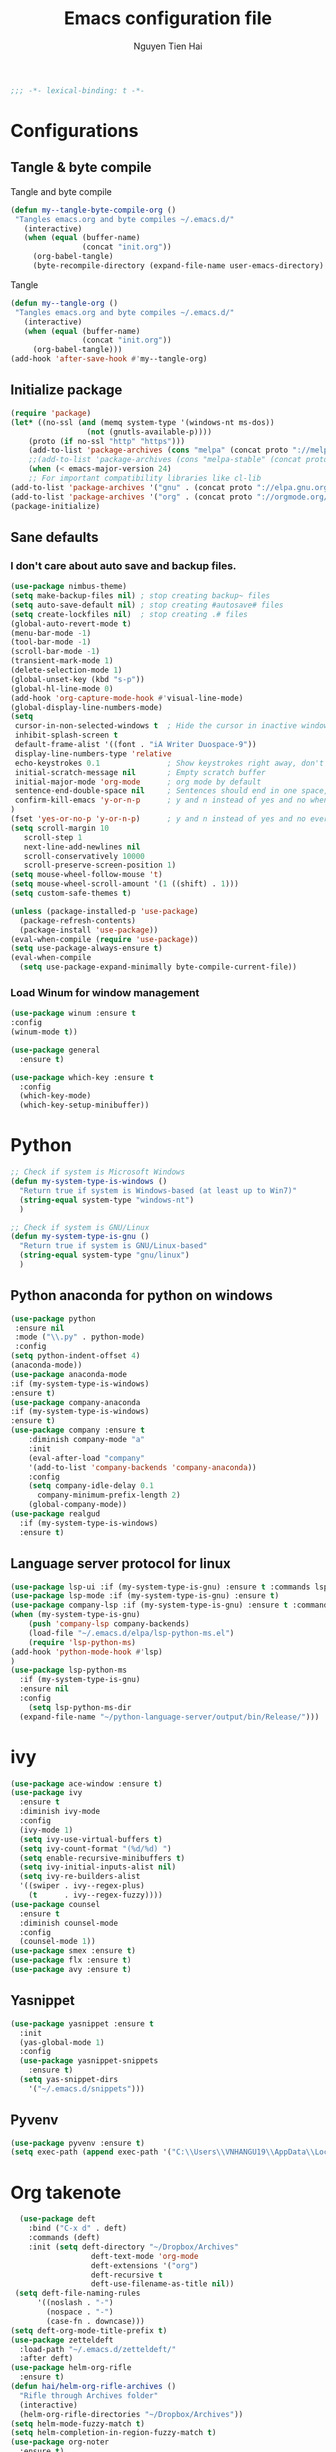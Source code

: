 #+TITLE: Emacs configuration file
#+AUTHOR: Nguyen Tien Hai
#+BABEL: :cache yes
#+PROPERTY: header-args :tangle ~/.emacs.d/init.el
#+BEGIN_SRC emacs-lisp
;;; -*- lexical-binding: t -*-
#+END_SRC
* Configurations
** Tangle & byte compile
Tangle and byte compile
#+BEGIN_SRC emacs-lisp :tangle yes
(defun my--tangle-byte-compile-org ()
 "Tangles emacs.org and byte compiles ~/.emacs.d/"
   (interactive)
   (when (equal (buffer-name)
                (concat "init.org"))
     (org-babel-tangle)
     (byte-recompile-directory (expand-file-name user-emacs-directory) 0)))
#+END_SRC
Tangle
#+BEGIN_SRC emacs-lisp 
(defun my--tangle-org ()
 "Tangles emacs.org and byte compiles ~/.emacs.d/"
   (interactive)
   (when (equal (buffer-name)
                (concat "init.org"))
     (org-babel-tangle)))
(add-hook 'after-save-hook #'my--tangle-org)
#+END_SRC
** Initialize package 
#+BEGIN_SRC emacs-lisp
(require 'package)
(let* ((no-ssl (and (memq system-type '(windows-nt ms-dos))
                 (not (gnutls-available-p))))
    (proto (if no-ssl "http" "https")))
    (add-to-list 'package-archives (cons "melpa" (concat proto "://melpa.org/packages/")) t)
    ;;(add-to-list 'package-archives (cons "melpa-stable" (concat proto "://stable.melpa.org/packages/")) t)
    (when (< emacs-major-version 24)
    ;; For important compatibility libraries like cl-lib
(add-to-list 'package-archives '("gnu" . (concat proto "://elpa.gnu.org/packages/")))
(add-to-list 'package-archives '("org" . (concat proto "://orgmode.org/elpa/")))))
(package-initialize)
#+END_SRC
** Sane defaults
*** I don't care about auto save and backup files.
#+BEGIN_SRC emacs-lisp
  (use-package nimbus-theme)
  (setq make-backup-files nil) ; stop creating backup~ files
  (setq auto-save-default nil) ; stop creating #autosave# files
  (setq create-lockfiles nil)  ; stop creating .# files
  (global-auto-revert-mode t)
  (menu-bar-mode -1)
  (tool-bar-mode -1)
  (scroll-bar-mode -1)
  (transient-mark-mode 1)
  (delete-selection-mode 1)
  (global-unset-key (kbd "s-p"))
  (global-hl-line-mode 0)
  (add-hook 'org-capture-mode-hook #'visual-line-mode)
  (global-display-line-numbers-mode)
  (setq
   cursor-in-non-selected-windows t  ; Hide the cursor in inactive windows
   inhibit-splash-screen t
   default-frame-alist '((font . "iA Writer Duospace-9"))
   display-line-numbers-type 'relative
   echo-keystrokes 0.1               ; Show keystrokes right away, don't show the message in the scratch buffe
   initial-scratch-message nil       ; Empty scratch buffer
   initial-major-mode 'org-mode      ; org mode by default
   sentence-end-double-space nil     ; Sentences should end in one space, come on!
   confirm-kill-emacs 'y-or-n-p      ; y and n instead of yes and no when quitting
  )
  (fset 'yes-or-no-p 'y-or-n-p)      ; y and n instead of yes and no everywhere else
  (setq scroll-margin 10
     scroll-step 1
     next-line-add-newlines nil
     scroll-conservatively 10000
     scroll-preserve-screen-position 1)
  (setq mouse-wheel-follow-mouse 't)
  (setq mouse-wheel-scroll-amount '(1 ((shift) . 1)))
  (setq custom-safe-themes t)
#+END_SRC
#+BEGIN_SRC emacs-lisp
(unless (package-installed-p 'use-package)
  (package-refresh-contents)
  (package-install 'use-package))
(eval-when-compile (require 'use-package))
(setq use-package-always-ensure t)
(eval-when-compile
  (setq use-package-expand-minimally byte-compile-current-file))
#+END_SRC

*** Load Winum for window management
#+BEGIN_SRC emacs-lisp
(use-package winum :ensure t
:config
(winum-mode t))
#+END_SRC
#+BEGIN_SRC emacs-lisp
  (use-package general
    :ensure t)
#+END_SRC
#+BEGIN_SRC emacs-lisp
  (use-package which-key :ensure t
    :config
    (which-key-mode)
    (which-key-setup-minibuffer))
#+END_SRC
* Python
#+BEGIN_SRC emacs-lisp
;; Check if system is Microsoft Windows
(defun my-system-type-is-windows ()
  "Return true if system is Windows-based (at least up to Win7)"
  (string-equal system-type "windows-nt")
  )

;; Check if system is GNU/Linux
(defun my-system-type-is-gnu ()
  "Return true if system is GNU/Linux-based"
  (string-equal system-type "gnu/linux")
  )
#+END_SRC
** Python anaconda for python on windows
#+BEGIN_SRC emacs-lisp :tangle yes
  (use-package python
   :ensure nil
   :mode ("\\.py" . python-mode)
   :config
  (setq python-indent-offset 4)
  (anaconda-mode))
  (use-package anaconda-mode 
  :if (my-system-type-is-windows)
  :ensure t)
  (use-package company-anaconda 
  :if (my-system-type-is-windows)
  :ensure t)
  (use-package company :ensure t
      :diminish company-mode "a"
      :init
      (eval-after-load "company"
      '(add-to-list 'company-backends 'company-anaconda))
      :config
      (setq company-idle-delay 0.1
	    company-minimum-prefix-length 2)
      (global-company-mode))
  (use-package realgud
    :if (my-system-type-is-windows)
    :ensure t)
#+END_SRC
** Language server protocol for linux
#+BEGIN_SRC emacs-lisp :tangle yes
  (use-package lsp-ui :if (my-system-type-is-gnu) :ensure t :commands lsp-ui-mode)
  (use-package lsp-mode :if (my-system-type-is-gnu) :ensure t)
  (use-package company-lsp :if (my-system-type-is-gnu) :ensure t :commands company-lsp)
  (when (my-system-type-is-gnu)
      (push 'company-lsp company-backends)
      (load-file "~/.emacs.d/elpa/lsp-python-ms.el")
      (require 'lsp-python-ms)
  (add-hook 'python-mode-hook #'lsp)
  )
  (use-package lsp-python-ms
    :if (my-system-type-is-gnu)
    :ensure nil
    :config
      (setq lsp-python-ms-dir
	(expand-file-name "~/python-language-server/output/bin/Release/")))
#+END_SRC
* ivy
#+BEGIN_SRC emacs-lisp
  (use-package ace-window :ensure t)
  (use-package ivy
    :ensure t
    :diminish ivy-mode
    :config
    (ivy-mode 1)
    (setq ivy-use-virtual-buffers t)
    (setq ivy-count-format "(%d/%d) ")
    (setq enable-recursive-minibuffers t)
    (setq ivy-initial-inputs-alist nil)
    (setq ivy-re-builders-alist
	'((swiper . ivy--regex-plus)
	  (t      . ivy--regex-fuzzy))))
  (use-package counsel
    :ensure t
    :diminish counsel-mode
    :config
    (counsel-mode 1))
  (use-package smex :ensure t)
  (use-package flx :ensure t)
  (use-package avy :ensure t)
#+END_SRC
** Yasnippet
#+BEGIN_SRC emacs-lisp :tangle yes
  (use-package yasnippet :ensure t
    :init
    (yas-global-mode 1)
    :config
    (use-package yasnippet-snippets
      :ensure t)
    (setq yas-snippet-dirs
      '("~/.emacs.d/snippets")))
#+END_SRC
** Pyvenv
   #+BEGIN_SRC emacs-lisp
     (use-package pyvenv :ensure t)
     (setq exec-path (append exec-path '("C:\\Users\\VNHANGU19\\AppData\\Local\\Programs\\Python\\Python37-32"))) 
   #+END_SRC
* Org takenote
#+BEGIN_SRC emacs-lisp
    (use-package deft
      :bind ("C-x d" . deft)
      :commands (deft)
      :init (setq deft-directory "~/Dropbox/Archives"
                    deft-text-mode 'org-mode
                    deft-extensions '("org")
                    deft-recursive t
                    deft-use-filename-as-title nil))
   (setq deft-file-naming-rules
        '((noslash . "-")
          (nospace . "-")
          (case-fn . downcase)))
  (setq deft-org-mode-title-prefix t)
  (use-package zetteldeft
    :load-path "~/.emacs.d/zetteldeft/"
    :after deft)
  (use-package helm-org-rifle
    :ensure t)
  (defun hai/helm-org-rifle-archives ()
    "Rifle through Archives folder"
    (interactive)
    (helm-org-rifle-directories "~/Dropbox/Archives"))
  (setq helm-mode-fuzzy-match t)
  (setq helm-completion-in-region-fuzzy-match t)
  (use-package org-noter
    :ensure t)
  (pdf-tools-install)
  (use-package helm-ag
    :ensure t)
#+END_SRC
#+BEGIN_SRC emacs-lisp :tangle yes
  (use-package dap-mode
    :ensure t
    )
  (require 'dap-python)
  (setq dap-python-executable "konsole -e python")
  (add-hook 'python-mode-hook #'dap-ui-mode)
  (add-hook 'lsp-ui-mode-hook #'lsp-ui-imenu)
#+END_SRC 
* Keybinding with general
#+BEGIN_SRC emacs-lisp
  (general-define-key
   :keymap 'global
   "C-s" 'swiper
   "C-r" nil
   "<f5>" 'deadgrep
   "C-x m" 'magit-status)
  (general-define-key
   :keymap 'global
   :prefix "<f6>"
   "c" '(lambda() (interactive)(org-capture nil "t"))
   )
#+END_SRC
* Uncategorized
** Deadgrep
#+BEGIN_SRC emacs-lisp
  (use-package deadgrep
    :ensure t
    :defer t)
#+END_SRC
** Magit
#+BEGIN_SRC emacs-lisp
  (use-package magit
    :ensure t
    :defer t)
#+END_SRC
